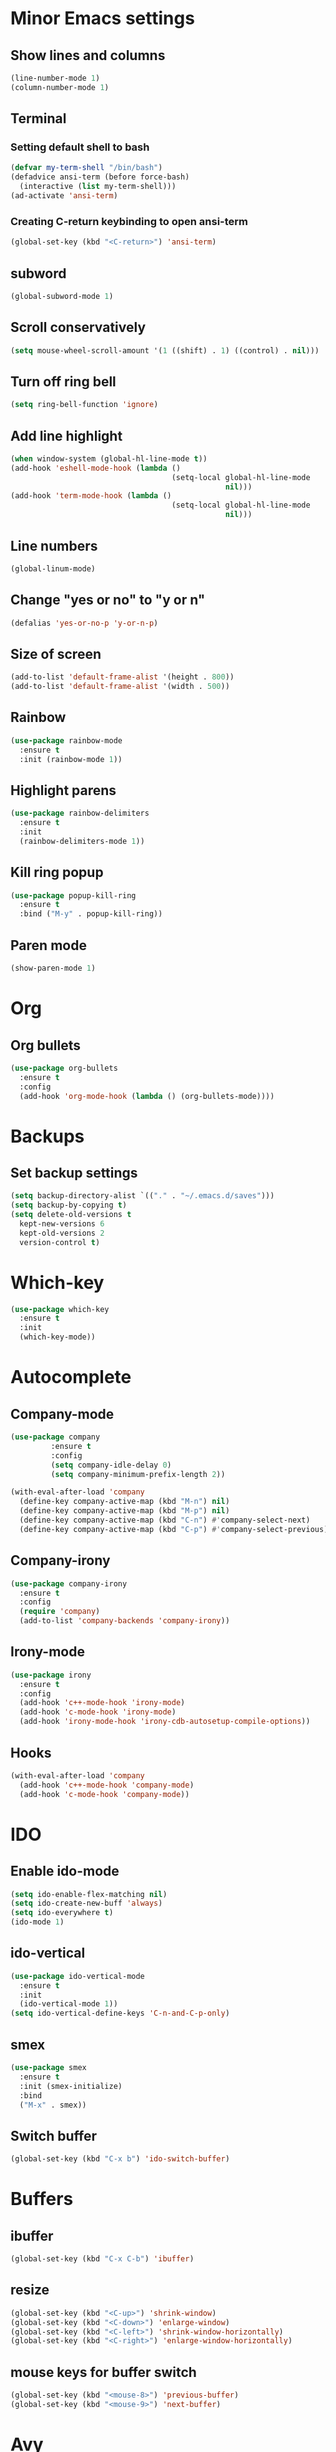 * Minor Emacs settings
** Show lines and columns
#+BEGIN_SRC emacs-lisp
(line-number-mode 1)
(column-number-mode 1)
#+END_SRC
** Terminal
*** Setting default shell to bash
#+BEGIN_SRC emacs-lisp
  (defvar my-term-shell "/bin/bash")
  (defadvice ansi-term (before force-bash)
    (interactive (list my-term-shell)))
  (ad-activate 'ansi-term)
#+END_SRC
*** Creating C-return keybinding to open ansi-term
#+BEGIN_SRC emacs-lisp
  (global-set-key (kbd "<C-return>") 'ansi-term)
#+END_SRC

** subword
#+BEGIN_SRC emacs-lisp
(global-subword-mode 1)
#+END_SRC
** Scroll conservatively
#+BEGIN_SRC emacs-lisp
  (setq mouse-wheel-scroll-amount '(1 ((shift) . 1) ((control) . nil)))
#+END_SRC
** Turn off ring bell
#+BEGIN_SRC emacs-lisp
(setq ring-bell-function 'ignore)
#+END_SRC
** Add line highlight
#+BEGIN_SRC emacs-lisp
(when window-system (global-hl-line-mode t))
(add-hook 'eshell-mode-hook (lambda ()
                                    (setq-local global-hl-line-mode
                                                nil)))
(add-hook 'term-mode-hook (lambda ()
                                    (setq-local global-hl-line-mode
                                                nil)))
#+END_SRC
** Line numbers
#+BEGIN_SRC emacs-lisp
  (global-linum-mode)

#+END_SRC
** Change "yes or no" to "y or n"
#+BEGIN_SRC emacs-lisp
(defalias 'yes-or-no-p 'y-or-n-p)

#+END_SRC
** Size of screen
#+BEGIN_SRC emacs-lisp
    (add-to-list 'default-frame-alist '(height . 800))
    (add-to-list 'default-frame-alist '(width . 500))
#+END_SRC
** Rainbow
#+BEGIN_SRC emacs-lisp
  (use-package rainbow-mode
    :ensure t
    :init (rainbow-mode 1))
#+END_SRC
** Highlight parens
#+BEGIN_SRC emacs-lisp
  (use-package rainbow-delimiters
    :ensure t
    :init
    (rainbow-delimiters-mode 1))
#+END_SRC
** Kill ring popup
#+BEGIN_SRC emacs-lisp
  (use-package popup-kill-ring
    :ensure t
    :bind ("M-y" . popup-kill-ring))
#+END_SRC
** Paren mode
#+BEGIN_SRC emacs-lisp
  (show-paren-mode 1)
#+END_SRC
* Org
** Org bullets
#+BEGIN_SRC emacs-lisp
  (use-package org-bullets
    :ensure t
    :config
    (add-hook 'org-mode-hook (lambda () (org-bullets-mode))))

#+END_SRC
* Backups
** Set backup settings
#+BEGIN_SRC emacs-lisp
(setq backup-directory-alist `(("." . "~/.emacs.d/saves")))
(setq backup-by-copying t)
(setq delete-old-versions t
  kept-new-versions 6
  kept-old-versions 2
  version-control t)

#+END_SRC
* Which-key
#+BEGIN_SRC emacs-lisp
(use-package which-key
  :ensure t
  :init
  (which-key-mode))

#+END_SRC
* Autocomplete
** Company-mode
#+BEGIN_SRC emacs-lisp
(use-package company
	     :ensure t
	     :config
	     (setq company-idle-delay 0)
	     (setq company-minimum-prefix-length 2))

(with-eval-after-load 'company
  (define-key company-active-map (kbd "M-n") nil)
  (define-key company-active-map (kbd "M-p") nil)
  (define-key company-active-map (kbd "C-n") #'company-select-next)
  (define-key company-active-map (kbd "C-p") #'company-select-previous))
   
#+END_SRC
** Company-irony
#+BEGIN_SRC emacs-lisp
(use-package company-irony
  :ensure t
  :config
  (require 'company)
  (add-to-list 'company-backends 'company-irony))

#+END_SRC
** Irony-mode
#+BEGIN_SRC emacs-lisp
(use-package irony
  :ensure t
  :config
  (add-hook 'c++-mode-hook 'irony-mode)
  (add-hook 'c-mode-hook 'irony-mode)
  (add-hook 'irony-mode-hook 'irony-cdb-autosetup-compile-options))

#+END_SRC
** Hooks
#+BEGIN_SRC emacs-lisp
(with-eval-after-load 'company
  (add-hook 'c++-mode-hook 'company-mode)
  (add-hook 'c-mode-hook 'company-mode))

#+END_SRC
* IDO
** Enable ido-mode
#+BEGIN_SRC emacs-lisp
  (setq ido-enable-flex-matching nil)
  (setq ido-create-new-buff 'always)
  (setq ido-everywhere t)
  (ido-mode 1)
#+END_SRC
** ido-vertical
#+BEGIN_SRC emacs-lisp
  (use-package ido-vertical-mode
    :ensure t
    :init
    (ido-vertical-mode 1))
  (setq ido-vertical-define-keys 'C-n-and-C-p-only)

#+END_SRC
** smex
#+BEGIN_SRC emacs-lisp
  (use-package smex
    :ensure t
    :init (smex-initialize)
    :bind
    ("M-x" . smex))

#+END_SRC

** Switch buffer
#+BEGIN_SRC emacs-lisp
(global-set-key (kbd "C-x b") 'ido-switch-buffer)
#+END_SRC   
* Buffers
** ibuffer
#+BEGIN_SRC emacs-lisp
(global-set-key (kbd "C-x C-b") 'ibuffer)
#+END_SRC
** resize
#+BEGIN_SRC emacs-lisp
  (global-set-key (kbd "<C-up>") 'shrink-window)
  (global-set-key (kbd "<C-down>") 'enlarge-window)
  (global-set-key (kbd "<C-left>") 'shrink-window-horizontally)
  (global-set-key (kbd "<C-right>") 'enlarge-window-horizontally)
#+END_SRC
** mouse keys for buffer switch
#+BEGIN_SRC emacs-lisp
  (global-set-key (kbd "<mouse-8>") 'previous-buffer)
  (global-set-key (kbd "<mouse-9>") 'next-buffer)
#+END_SRC
* Avy
#+BEGIN_SRC emacs-lisp
  (use-package avy
    :ensure t
    :bind
    ("M-s" . avy-goto-char))
#+END_SRC
* Config edit/reload
** Edit
#+BEGIN_SRC emacs-lisp
  (defun config-visit ()
    (interactive)
    (find-file "~/.emacs.d/config.org"))
  (global-set-key (kbd "C-c e") 'config-visit)
#+END_SRC
** Reload
#+BEGIN_SRC emacs-lisp
  (defun config-reload ()
    (interactive)
    (org-babel-load-file (expand-file-name "~/.emacs.d/config.org")))
  (global-set-key (kbd "C-c r") 'config-reload)
#+END_SRC
* Switch-window
#+BEGIN_SRC emacs-lisp
  (use-package switch-window
    :ensure t
    :config
    (setq switch-window-input-style 'minibuffer)
    (setq switch-window-increase 4)
    (setq switch-window-threshold 2)
    (setq switch-window-shortcut-style 'qwerty)
    (setq switch-window-qwerty-shortcuts
          '("a" "s" "d" "f" "j" "k" "l"))
    :bind
    ([remap other-window] . switch-window))
#+END_SRC
* Window splitting functions
#+BEGIN_SRC emacs-lisp
  (defun split-and-follow-horizontally ()
    (interactive)
    (split-window-below)
    (balance-windows)
    (other-window 1))
  (global-set-key (kbd "C-x 2") 'split-and-follow-horizontally)

  (defun split-and-follow-vertically ()
    (interactive)
    (split-window-right)
    (balance-windows)
    (other-window 1))
  (global-set-key (kbd "C-x 3") 'split-and-follow-vertically)
#+END_SRC
* Useful functions
** kill-whole-word
#+BEGIN_SRC emacs-lisp
  (defun kill-whole-word ()
    (interactive)
    (backward-word)
    (kill-word 1))
  (global-set-key (kbd "C-c w w") 'kill-whole-word)
#+END_SRC
** copy-whole-line
#+BEGIN_SRC emacs-lisp
  (defun copy-whole-line ()
    (interactive)
    (save-excursion
      (kill-new
       (buffer-substring
        (point-at-bol)
        (point-at-eol)))))
  (global-set-key (kbd "C-c w l") 'copy-whole-line)
#+END_SRC
* Dashboard
#+BEGIN_SRC emacs-lisp
  (use-package dashboard
    :ensure t
    :config
    (dashboard-setup-startup-hook)
    (setq dashboard-items '((recents . 10))))
#+END_SRC
* Auto completion
** Company
#+BEGIN_SRC emacs-lisp
  (use-package company
    :ensure t
    :config
    (setq company-idle-delay 0)
    (setq company-minimum-prefix-length 3)
    (add-hook 'after-init-hook 'global-company-mode))

  (use-package company-c-headers
    :ensure t)

(eval-after-load 'company '(add-to-list 'company-backends '(company-c-headers company-irony)))

  (with-eval-after-load 'company
    (define-key company-active-map (kbd "M-n") nil)
    (define-key company-active-map (kbd "M-p") nil)
    (define-key company-active-map (kbd "C-n") #'company-select-next)
    (define-key company-active-map (kbd "C-p") #'company-select-previous)
    (define-key company-active-map (kbd "C-g") #'company-abort))

  (use-package company-irony
    :ensure t
    :config
    (require 'company)
    (add-to-list 'company-backends 'company-irony))

  (use-package irony
    :ensure t
    :config
    (add-hook 'c++-mode-hook 'irony-mode)
    (add-hook 'c-mode-hook 'irony-mode)
    (add-hook 'irony-mode-hook 'irony-cdb-autosetup-compile-options))

  (with-eval-after-load 'company
    (add-hook 'c++-mode-hook 'company-mode)
    (add-hook 'c-mode-hook 'company-mode)
;;    (add-hook 'python-mode 'company-mode)
    (add-hook 'emacs-lisp-mode 'company-mode))


  (add-to-list 'company-backends 'company-c-headers)
#+END_SRC
** Flycheck
#+BEGIN_SRC emacs-lisp
  (use-package flycheck
    :ensure t
    :config
    (progn
      (global-flycheck-mode)))
#+END_SRC
** Irony
#+BEGIN_SRC emacs-lisp
  (use-package irony
    :ensure t
    :config
    (progn
      ;; If irony server was never installed, install it.
      (unless (irony--find-server-executable) (call-interactively #'irony-install-server))

      (add-hook 'c++-mode-hook 'irony-mode)
      (add-hook 'c-mode-hook 'irony-mode)

      ;; Use compilation database first, clang_complete as fallback.
      (setq-default irony-cdb-compilation-databases '(irony-cdb-libclang
                                                      irony-cdb-clang-complete))

      (add-hook 'irony-mode-hook 'irony-cdb-autosetup-compile-options)
      ))

  ;; I use irony with company to get code completion.
  (use-package company-irony
    :ensure t
    :config
    (progn
      (eval-after-load 'company '(add-to-list 'company-backends 'company-irony))))

  ;; I use irony with flycheck to get real-time syntax checking.
  (use-package flycheck-irony
    :ensure t
    :config
    (progn
      (eval-after-load 'flycheck '(add-hook 'flycheck-mode-hook #'flycheck-irony-setup))))

  ;; Eldoc shows argument list of the function you are currently writing in the echo area.
  (use-package irony-eldoc
    :ensure t
    :config
    (progn
      (add-hook 'irony-mode-hook #'irony-eldoc)))
#+END_SRC
* Modeline
** Spaceline
#+BEGIN_SRC emacs-lisp
  ;; (use-package spaceline
  ;;   :ensure t
  ;;   :config
  ;;   (require 'spaceline-config)
  ;;   (setq powerline-default-separator (quote arrow))
  ;;   (spaceline-spacemacs-theme))
#+END_SRC
* Swiper
#+BEGIN_SRC emacs-lisp
  (use-package swiper
    :ensure t
    :bind ("C-s" . swiper))
#+END_SRC
* iedit
#+BEGIN_SRC emacs-lisp
  (use-package iedit
    :ensure t)
#+END_SRC
* Treemacs
#+BEGIN_SRC emacs-lisp
  (use-package treemacs
    :ensure t
    :defer t
    :init
    (with-eval-after-load 'winum
      (define-key winum-keymap (kbd "M-0") #'treemacs-select-window))
    :config
    (progn
      (setq treemacs-collapse-dirs              (if (executable-find "python") 3 0)
            treemacs-deferred-git-apply-delay   0.5
            treemacs-display-in-side-window     t
            treemacs-file-event-delay           5000
            treemacs-file-follow-delay          0.2
            treemacs-follow-after-init          t
            treemacs-follow-recenter-distance   0.1
            treemacs-git-command-pipe           ""
            treemacs-goto-tag-strategy          'refetch-index
            treemacs-indentation                2
            treemacs-indentation-string         " "
            treemacs-is-never-other-window      nil
            treemacs-max-git-entries            5000
            treemacs-no-png-images              nil
            treemacs-no-delete-other-windows    t
            treemacs-project-follow-cleanup     nil
            treemacs-persist-file               (expand-file-name ".cache/treemacs-persist" user-emacs-directory)
            treemacs-recenter-after-file-follow nil
            treemacs-recenter-after-tag-follow  nil
            treemacs-show-cursor                nil
            treemacs-show-hidden-files          t
            treemacs-silent-filewatch           nil
            treemacs-silent-refresh             nil
            treemacs-sorting                    'alphabetic-desc
            treemacs-space-between-root-nodes   t
            treemacs-tag-follow-cleanup         t
            treemacs-tag-follow-delay           1.5
            treemacs-width                      35)

      ;; The default width and height of the icons is 22 pixels. If you are
      ;; using a Hi-DPI display, uncomment this to double the icon size.
      ;;(treemacs-resize-icons 44)

      (treemacs-follow-mode t)
      (treemacs-filewatch-mode t)
      (treemacs-fringe-indicator-mode t)
      (pcase (cons (not (null (executable-find "git")))
                   (not (null (executable-find "python3"))))
        (`(t . t)
         (treemacs-git-mode 'deferred))
        (`(t . _)
         (treemacs-git-mode 'simple))))
    :bind
    (:map global-map
          ("M-0"       . treemacs-select-window)
          ("C-x t 1"   . treemacs-delete-other-windows)
          ("C-x t t"   . treemacs)
          ("C-x t B"   . treemacs-bookmark)
          ("C-x t C-t" . treemacs-find-file)
          ("C-x t M-t" . treemacs-find-tag)))
#+END_SRC
* Style
** Google cpp
#+BEGIN_SRC emacs-lisp
  (use-package flymake-google-cpplint
    :ensure t)

  (use-package google-c-style
    :ensure t)

  (use-package flymake-cursor
    :ensure t)

  (require 'google-c-style)
  (add-hook 'c-mode-common-hook 'google-set-c-style)
  (add-hook 'c-mode-common-hook 'google-make-newline-indent)

  (defun my:flymake-google-init ()
    (require 'flymake-google-cpplint)
    (custom-set-variables
     '(flymake-google-cpplint-command "cpplint"))
    (flymake-google-cpplint-load))

  (add-hook 'c-mode-hook 'my:flymake-google-init)
  (add-hook 'c++-mode-hook 'my:flymake-google-init)
#+END_SRC
* Theme
#+BEGIN_SRC emacs-lisp
  (use-package color-theme
    :ensure t)
  (use-package moe-theme
    :ensure t)
  (moe-light)
#+END_SRC
* Navigation of code
#+BEGIN_SRC emacs-lisp
  (use-package ggtags
    :ensure t
    :config 
    (add-hook 'c-mode-common-hook
              (lambda ()
                (when (derived-mode-p 'c-mode 'c++-mode 'java-mode)
                  (ggtags-mode 1))))
    )
#+END_SRC
* Ede mode
#+BEGIN_SRC emacs-lisp

#+END_SRC
* Flycheck
#+BEGIN_SRC emacs-lisp
  (add-hook 'c-mode-hook
            (lambda () (setq flycheck-clang-include-path
                             (list (expand-file-name "~/git/xk/inc/")))))
#+END_SRC
* Markdown
#+BEGIN_SRC emacs-lisp
  (use-package markdown-mode
    :ensure t
    :commands (markdown-mode gfm-mode)
    :mode (("README\\.md\\'" . gfm-mode)
           ("\\.md\\'" . markdown-mode)
           ("\\.markdown\\'" . markdown-mode))
    :init (setq markdown-command "multimarkdown"))
(custom-set-variables
 '(markdown-command "/usr/bin/pandoc"))
#+END_SRC

* Python
#+BEGIN_SRC emacs-lisp
    (defvar myPackages
      '(better-defaults
        ein
        elpy
        flycheck
        material-theme
        py-autopep8))

    (mapc #'(lambda (package)
              (unless (package-installed-p package)
                (package-install package)))
          myPackages)
    (elpy-enable)
    (setenv "IPY_TEST_SIMPLE_PROMPT" "1")
    (setq python-shell-interpreter "ipython3"
          python-shell-interpreter-args "-i")

    ;; use flycheck not flymake with elpy
    (when (require 'flycheck nil t)
      (setq elpy-modules (delq 'elpy-module-flymake elpy-modules))
      (add-hook 'elpy-mode-hook 'flycheck-mode))

    ;; enable autopep8 formatting on save
    (require 'py-autopep8)
    (add-hook 'elpy-mode-hook 'py-autopep8-enable-on-save)
    ;; (use-package elpy
    ;;   :ensure t
    ;;   :init
    ;;   )
    ;; (elpy-enable)
  ;;(require 'flycheck-color-mode-line)
   ;;  (defun company-jedi-setup ()
   ;;    (add-to-list 'company-backends 'company-jedi))
   ;;  (add-hook 'python-mode-hook 'company-jedi-setup)
   ;;  (setq jedi:setup-keys t)
   ;;  (setq jedi:complete-on-dot t)
   ;;  (add-hook 'python-mode-hook 'jedi:setup)
   ;;  (setq
   ;;   python-shell-interpreter "ipython"
   ;;   python-shell-interpreter-args "-i")
   ;;  (add-hook 'after-init-hook 'global-flycheck-mode)
   ;;  (setq flycheck-display-errors-function #'flycheck-display-error-messages-unless-error-list)

   ;; ;; (add-hook 'flycheck-mode-hook 'flycheck-color-mode-line-mode)
   ;;  (require 'py-autopep8)
  ;;  (add-hook 'python-mode-hook 'py-autopep8-enable-on-save)
  ;; define list of packages to install
  ;; (defvar myPackages
  ;;   '(better-defaults
  ;; ;    material-theme
  ;;     exec-path-from-shell
  ;;     elpy
  ;;     pyenv-mode))

  ;; ;; install all packages in list
  ;; (mapc #'(lambda (package)
  ;;     (unless (package-installed-p package)
  ;;       (package-install package)))
  ;;       myPackages)

  ;; ;; Use shell's $PATH
  ;; (exec-path-from-shell-copy-env "PATH")
  ;; (setq inhibit-startup-message t)   ;; hide the startup message
  ;; ;;(load-theme 'material t)           ;; load material theme
  ;; (global-linum-mode t)              ;; enable line numbers globally
  ;; (setq linum-format "%4d \u2502 ")  ;; format line number spacing

  ;; (elpy-enable)
  ;; (pyenv-mode)
  ;; (setq python-shell-interpreter "ipython"
  ;;       python-shell-interpreter-args "-i --simple-prompt")
  ;; (setq python-shell-interpreter "jupyter"
  ;;       python-shell-interpreter-args "console --simple-prompt"
  ;;       python-shell-prompt-detect-failure-warning nil)
  ;; (add-to-list 'python-shell-completion-native-disabled-interpreters "jupyter")
  (setq python-shell-interpreter "ipython3"
        python-shell-interpreter-args "-i --simple-prompt")
#+END_SRC
* Go
#+BEGIN_SRC emacs-lisp
    (use-package go-mode
      :ensure t
      )
    (use-package go-eldoc
      :ensure t
      )
    (use-package go-autocomplete
      :ensure t
      )

    (use-package company-go
      :ensure t
      )
    (use-package exec-path-from-shell
      :ensure t
      )

    (require 'go-mode)
    ;; (add-hook 'before-save-hook 'gofmt-before-save)

    ;; (add-hook 'go-mode-hook '(lambda ()
    ;;   (local-set-key (kbd "C-c C-r") 'go-remove-unused-imports)))

    ;; (add-hook 'go-mode-hook '(lambda ()
    ;;   (local-set-key (kbd "C-c C-g") 'go-goto-imports)))

    ;; (add-hook 'go-mode-hook '(lambda ()
    ;;   (local-set-key (kbd "C-c C-k") 'godoc)))




    ;; (setq gofmt-command "goimports")
    ;; (add-hook 'before-save-hook 'gofmt-before-save)

    ;; (add-hook 'go-mode-hook 'company-mode)
    ;; (add-hook 'go-mode-hook (lambda ()
    ;;   (set (make-local-variable 'company-backends) '(company-go))
    ;;   (company-mode)))

    ;; (add-to-list 'load-path "$GOPATH/src/github.com/dougm/goflymake")
    ;; (require 'go-flymake')

    ;; (add-hook 'go-mode-hook 'go-eldoc-setup)
    ;; (add-hook 'go-mode-hook 'company-mode)

    (defun set-exec-path-from-shell-PATH ()
      (let ((path-from-shell (replace-regexp-in-string
                              "[ \t\n]*$"
                              ""
                              (shell-command-to-string "$SHELL --login -i -c 'echo $PATH'"))))
        (setenv "PATH" path-from-shell)
        (setq eshell-path-env path-from-shell) ; for eshell users
        (setq exec-path (split-string path-from-shell path-separator))))

    (when window-system (set-exec-path-from-shell-PATH))


    (setenv "GOPATH" "/home/armaan/go")
    (add-to-list 'exec-path "/home/armaan/go/bin")
    (add-hook 'before-save-hook 'gofmt-before-save)
    (defun my-go-mode-hook ()
      (setq gofmt-command "goimports")
      ; Call Gofmt before saving                                                    
      (add-hook 'before-save-hook 'gofmt-before-save)
      ; Godef jump key binding                                                      
      (local-set-key (kbd "M-.") 'godef-jump)
      (local-set-key (kbd "M-*") 'pop-tag-mark)
  (add-hook 'before-save-hook 'gofmt-before-save)
              (setq tab-width 4)
              (setq indent-tabs-mode 1)
      )
    (add-hook 'go-mode-hook 'my-go-mode-hook)

    (defun auto-complete-for-go ()
    (auto-complete-mode 1))
    (add-hook 'go-mode-hook 'auto-complete-for-go)
    (with-eval-after-load 'go-mode
      (require 'go-autocomplete))

    (add-hook 'go-mode-hook '(lambda ()
                               (local-set-key (kbd "C-c C-r") 'go-remove-unused-imports)))

    (add-hook 'go-mode-hook '(lambda ()
      (local-set-key (kbd "C-c C-k") 'godoc)))
#+END_SRC

